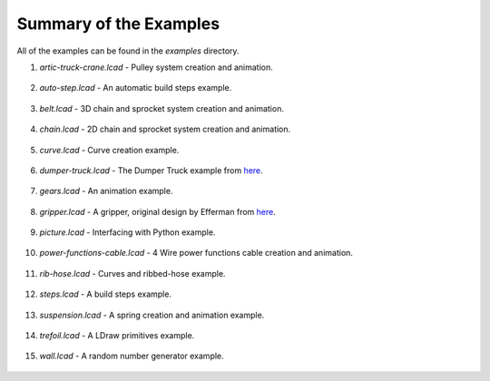 Summary of the Examples
=======================

All of the examples can be found in the *examples* directory.

1. *artic-truck-crane.lcad* - Pulley system creation and animation.

.. figure:: crane.png
   :scale: 50%

2. *auto-step.lcad* - An automatic build steps example.

.. figure:: auto-step.png
   :scale: 50%

3. *belt.lcad* - 3D chain and sprocket system creation and animation.

.. figure:: belt.png
   :scale: 50%

4. *chain.lcad* - 2D chain and sprocket system creation and animation.

.. figure:: chain.png
   :scale: 50%

5. *curve.lcad* - Curve creation example.

.. figure:: curve.png
   :scale: 50%

6. *dumper-truck.lcad* - The Dumper Truck example from `here <http://www.holly-wood.it/mlcad/basic1-en.html>`_.

.. figure:: dumper-truck5.png
   :scale: 50%

7. *gears.lcad* - An animation example.

.. figure:: gears_00001.png
   :scale: 50%

8. *gripper.lcad* - A gripper, original design by Efferman from `here <http://www.brickshelf.com/cgi-bin/gallery.cgi?i=5724663>`_.

.. figure:: gripper.png
   :scale: 50%

9. *picture.lcad* - Interfacing with Python example.

.. figure:: picture.png
   :scale: 50%

10. *power-functions-cable.lcad* - 4 Wire power functions cable creation and animation.

.. figure:: power-functions-cable.png
   :scale: 50%
	   
11. *rib-hose.lcad* - Curves and ribbed-hose example.

.. figure:: rib-hose.png
   :scale: 50%

12. *steps.lcad* - A build steps example.

.. figure:: step20.png
   :scale: 50%

13. *suspension.lcad* - A spring creation and animation example.

.. figure:: suspension.png
   :scale: 50%

14. *trefoil.lcad* - A LDraw primitives example.

.. figure:: trefoil.png
   :scale: 50%

15. *wall.lcad* - A random number generator example.

.. figure:: wall.png
   :scale: 50%

